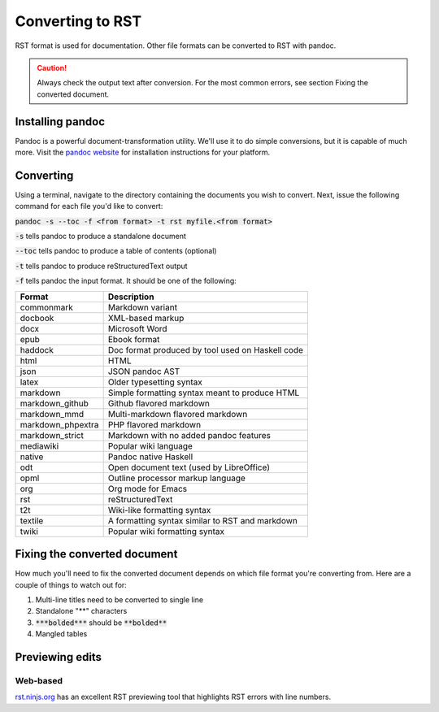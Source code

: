 .. This work is licensed under a Creative Commons Attribution 4.0
.. International License. http://creativecommons.org/licenses/by/4.0
.. Copyright 2017 AT&T Intellectual Property.  All rights reserved.

.. _converting-to-rst:

Converting to RST
=================

RST format is used for documentation. Other file formats can be converted to RST
with pandoc.

.. caution::

  Always check the output text after conversion. For the most common errors,
  see section Fixing the converted document.

Installing pandoc
-----------------

Pandoc is a powerful document-transformation utility. We'll use it to
do simple conversions, but it is capable of much more. Visit
the `pandoc website <http://pandoc.org/installing.html>`_ for
installation instructions for your platform.

Converting
----------

Using a terminal, navigate to the directory containing the documents
you wish to convert. Next, issue the following command for each file
you'd like to convert:

:code:`pandoc -s --toc -f <from format> -t rst myfile.<from format>`

:code:`-s` tells pandoc to produce a standalone document

:code:`--toc` tells pandoc to produce a table of contents (optional)

:code:`-t` tells pandoc to produce reStructuredText output

:code:`-f` tells pandoc the input format. It should be one of the following:

+--------------------+---------------------------------------------------------------+
| Format             | Description                                                   |
+====================+===============================================================+
|commonmark          | Markdown variant                                              |
+--------------------+---------------------------------------------------------------+
|docbook             | XML-based markup                                              |
+--------------------+---------------------------------------------------------------+
|docx                | Microsoft Word                                                |
+--------------------+---------------------------------------------------------------+
|epub                | Ebook format                                                  |
+--------------------+---------------------------------------------------------------+
|haddock             | Doc format produced by tool used on Haskell code              |
+--------------------+---------------------------------------------------------------+
|html                | HTML                                                          |
+--------------------+---------------------------------------------------------------+
|json                | JSON pandoc AST                                               |
+--------------------+---------------------------------------------------------------+
|latex               | Older typesetting syntax                                      |
+--------------------+---------------------------------------------------------------+
|markdown            | Simple formatting syntax meant to produce HTML                |
+--------------------+---------------------------------------------------------------+
|markdown_github     | Github flavored markdown                                      |
+--------------------+---------------------------------------------------------------+
|markdown_mmd        | Multi-markdown flavored markdown                              |
+--------------------+---------------------------------------------------------------+
|markdown_phpextra   | PHP flavored markdown                                         |
+--------------------+---------------------------------------------------------------+
|markdown_strict     | Markdown with no added pandoc features                        |
+--------------------+---------------------------------------------------------------+
|mediawiki           | Popular wiki language                                         |
+--------------------+---------------------------------------------------------------+
|native              | Pandoc native Haskell                                         |
+--------------------+---------------------------------------------------------------+
|odt                 | Open document text (used by LibreOffice)                      |
+--------------------+---------------------------------------------------------------+
|opml                | Outline processor markup language                             |
+--------------------+---------------------------------------------------------------+
|org                 | Org mode for Emacs                                            |
+--------------------+---------------------------------------------------------------+
|rst                 | reStructuredText                                              |
+--------------------+---------------------------------------------------------------+
|t2t                 | Wiki-like formatting syntax                                   |
+--------------------+---------------------------------------------------------------+
|textile             | A formatting syntax similar to RST and markdown               |
+--------------------+---------------------------------------------------------------+
|twiki               | Popular wiki formatting syntax                                |
+--------------------+---------------------------------------------------------------+

Fixing the converted document
-----------------------------

How much you'll need to fix the converted document depends on which file
format you're converting from. Here are a couple of things to watch out
for:

1. Multi-line titles need to be converted to single line
2. Standalone "**" characters
3. :code:`***bolded***` should be :code:`**bolded**`
4. Mangled tables

Previewing edits
----------------

Web-based
~~~~~~~~~

`rst.ninjs.org <http://rst.ninjs.org>`_ has an excellent RST previewing
tool that highlights RST errors with line numbers.
